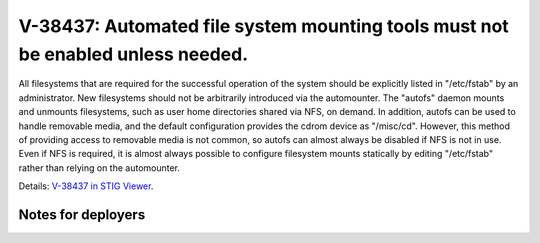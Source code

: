 V-38437: Automated file system mounting tools must not be enabled unless needed.
--------------------------------------------------------------------------------

All filesystems that are required for the successful operation of the system
should be explicitly listed in "/etc/fstab" by an administrator. New
filesystems should not be arbitrarily introduced via the automounter.  The
"autofs" daemon mounts and unmounts filesystems, such as user home directories
shared via NFS, on demand. In addition, autofs can be used to handle removable
media, and the default configuration provides the cdrom device as "/misc/cd".
However, this method of providing access to removable media is not common, so
autofs can almost always be disabled if NFS is not in use. Even if NFS is
required, it is almost always possible to configure filesystem mounts
statically by editing "/etc/fstab" rather than relying on the automounter.

Details: `V-38437 in STIG Viewer`_.

.. _V-38437 in STIG Viewer: https://www.stigviewer.com/stig/red_hat_enterprise_linux_6/2015-05-26/finding/V-38437

Notes for deployers
~~~~~~~~~~~~~~~~~~~
